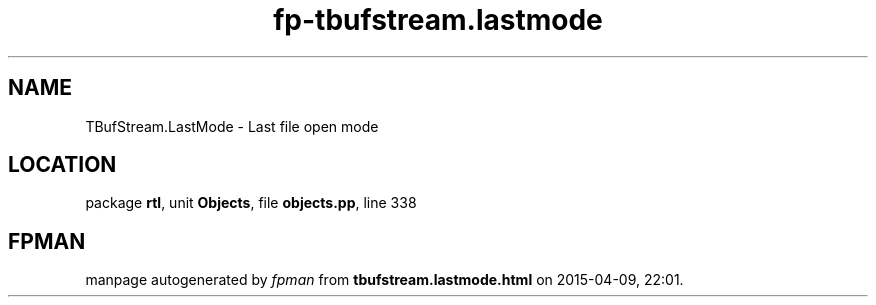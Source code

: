 .\" file autogenerated by fpman
.TH "fp-tbufstream.lastmode" 3 "2014-03-14" "fpman" "Free Pascal Programmer's Manual"
.SH NAME
TBufStream.LastMode - Last file open mode
.SH LOCATION
package \fBrtl\fR, unit \fBObjects\fR, file \fBobjects.pp\fR, line 338
.SH FPMAN
manpage autogenerated by \fIfpman\fR from \fBtbufstream.lastmode.html\fR on 2015-04-09, 22:01.

